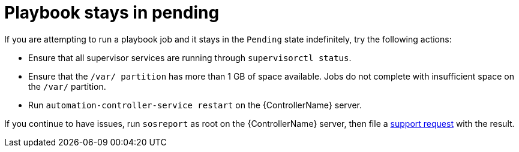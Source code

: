 :_mod-docs-content-type: REFERENCE

[id="controller-playbook-pending"]

= Playbook stays in pending

If you are attempting to run a playbook job and it stays in the `Pending` state indefinitely, try the following actions:

* Ensure that all supervisor services are running through `supervisorctl status`.
* Ensure that the `/var/ partition` has more than 1 GB of space available. 
Jobs do not complete with insufficient space on the `/var/` partition.
* Run `automation-controller-service restart` on the {ControllerName} server.

If you continue to have issues, run `sosreport` as root on the {ControllerName} server, then file a link:http://support.ansible.com/[support request] with the result.
